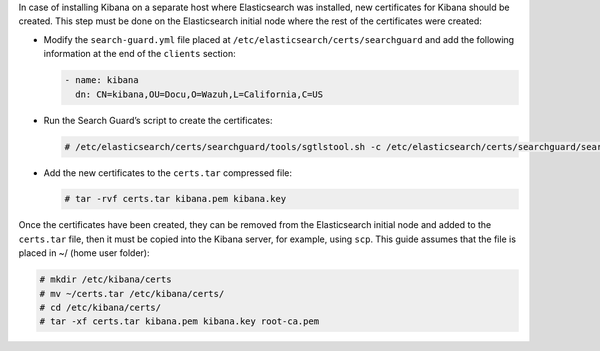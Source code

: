 .. Copyright (C) 2020 Wazuh, Inc.

In case of installing Kibana on a separate host where Elasticsearch was installed, new certificates for Kibana should be created. This step must be done on the Elasticsearch initial node where the rest of the certificates were created:


* Modify the ``search-guard.yml`` file placed at ``/etc/elasticsearch/certs/searchguard`` and add the following information at the end of the ``clients`` section:

  .. code-block:: yaml

    - name: kibana
      dn: CN=kibana,OU=Docu,O=Wazuh,L=California,C=US

* Run the Search Guard’s script to create the certificates:

  .. code-block:: console

    # /etc/elasticsearch/certs/searchguard/tools/sgtlstool.sh -c /etc/elasticsearch/certs/searchguard/search-guard.yml -crt -t /etc/elasticsearch/certs/

* Add the new certificates to the ``certs.tar`` compressed file:

  .. code-block:: console

    # tar -rvf certs.tar kibana.pem kibana.key

Once the certificates have been created, they can be removed from the Elasticsearch initial node and added to the ``certs.tar`` file, then it must be copied into the Kibana server, for example, using ``scp``. This guide assumes that the file is placed in ~/ (home user folder):

.. code-block:: console

  # mkdir /etc/kibana/certs
  # mv ~/certs.tar /etc/kibana/certs/
  # cd /etc/kibana/certs/
  # tar -xf certs.tar kibana.pem kibana.key root-ca.pem

.. End of include file
